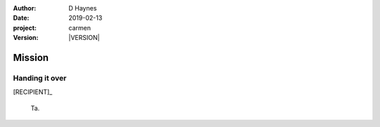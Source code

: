 
..  This is a Turberfield dialogue file (reStructuredText).
    Scene ~~
    Shot --

.. |VERSION| property:: carmen.logic.version

:author: D Haynes
:date: 2019-02-13
:project: carmen
:version: |VERSION|

.. entity:: PLAYER
   :types: carmen.types.Player
   :states: carmen.types.Spot.grid_1308

.. entity:: NARRATOR
   :types: carmen.types.Narrator

.. entity:: RECIPIENT
   :types: carmen.types.Character
   :states: carmen.types.Spot.grid_1308

.. entity:: OBJECTIVE
   :types: carmen.types.CubbyFruit
   :states: carmen.types.Spot.pockets
            carmen.types.Visibility.visible

Mission
~~~~~~~

Handing it over
---------------

[RECIPIENT]_

    Ta.

.. property:: OBJECTIVE.state carmen.types.Spot.grid_1308
.. property:: OBJECTIVE.state carmen.types.Visibility.hidden

.. |OBJECT| property:: OBJECTIVE.__class__.__name__
.. |PLAYER| property:: PLAYER.name.firstname
